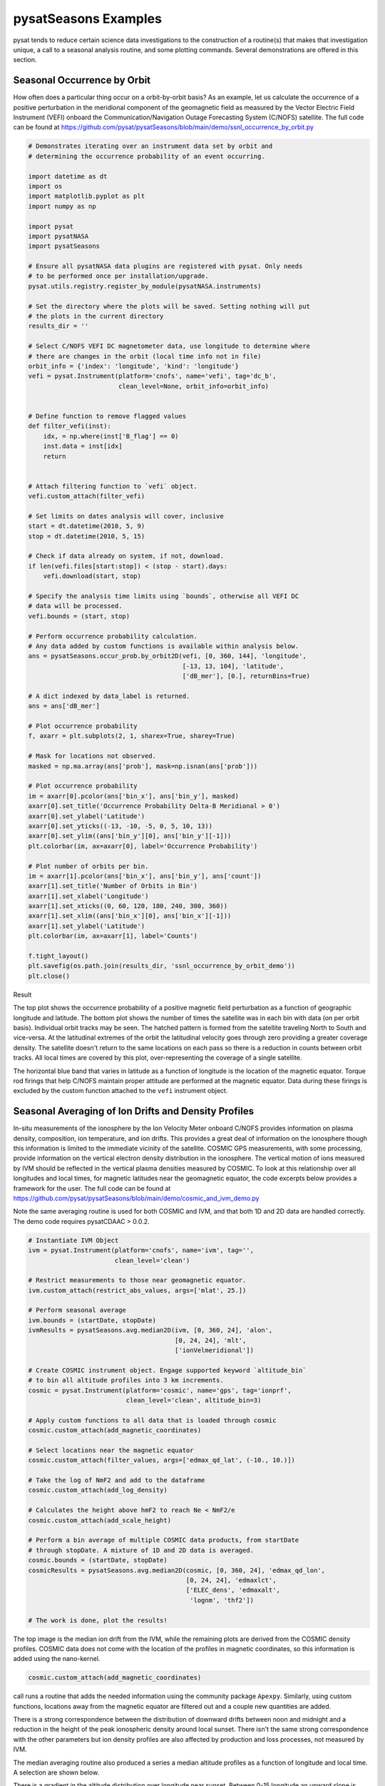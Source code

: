 pysatSeasons Examples
=====================

pysat tends to reduce certain science data investigations to the construction
of a routine(s) that makes that investigation unique, a call to a seasonal
analysis routine, and some plotting commands. Several demonstrations are
offered in this section.

Seasonal Occurrence by Orbit
----------------------------

How often does a particular thing occur on a orbit-by-orbit basis? As an example,
let us calculate the occurrence of a positive perturbation in the meridional
component of the geomagnetic field as measured by the Vector Electric Field
Instrument (VEFI) onboard the Communication/Navigation Outage Forecasting
System (C/NOFS) satellite.
The full code can be found at
`<https://github.com/pysat/pysatSeasons/blob/main/demo/ssnl_occurrence_by_orbit.py>`_

.. code:: python

    # Demonstrates iterating over an instrument data set by orbit and
    # determining the occurrence probability of an event occurring.

    import datetime as dt
    import os
    import matplotlib.pyplot as plt
    import numpy as np

    import pysat
    import pysatNASA
    import pysatSeasons

    # Ensure all pysatNASA data plugins are registered with pysat. Only needs
    # to be performed once per installation/upgrade.
    pysat.utils.registry.register_by_module(pysatNASA.instruments)

    # Set the directory where the plots will be saved. Setting nothing will put
    # the plots in the current directory
    results_dir = ''

    # Select C/NOFS VEFI DC magnetometer data, use longitude to determine where
    # there are changes in the orbit (local time info not in file)
    orbit_info = {'index': 'longitude', 'kind': 'longitude'}
    vefi = pysat.Instrument(platform='cnofs', name='vefi', tag='dc_b',
                            clean_level=None, orbit_info=orbit_info)


    # Define function to remove flagged values
    def filter_vefi(inst):
        idx, = np.where(inst['B_flag'] == 0)
        inst.data = inst[idx]
        return


    # Attach filtering function to `vefi` object.
    vefi.custom_attach(filter_vefi)

    # Set limits on dates analysis will cover, inclusive
    start = dt.datetime(2010, 5, 9)
    stop = dt.datetime(2010, 5, 15)

    # Check if data already on system, if not, download.
    if len(vefi.files[start:stop]) < (stop - start).days:
        vefi.download(start, stop)

    # Specify the analysis time limits using `bounds`, otherwise all VEFI DC
    # data will be processed.
    vefi.bounds = (start, stop)

    # Perform occurrence probability calculation.
    # Any data added by custom functions is available within analysis below.
    ans = pysatSeasons.occur_prob.by_orbit2D(vefi, [0, 360, 144], 'longitude',
                                             [-13, 13, 104], 'latitude',
                                             ['dB_mer'], [0.], returnBins=True)

    # A dict indexed by data_label is returned.
    ans = ans['dB_mer']

    # Plot occurrence probability
    f, axarr = plt.subplots(2, 1, sharex=True, sharey=True)

    # Mask for locations not observed.
    masked = np.ma.array(ans['prob'], mask=np.isnan(ans['prob']))

    # Plot occurrence probability
    im = axarr[0].pcolor(ans['bin_x'], ans['bin_y'], masked)
    axarr[0].set_title('Occurrence Probability Delta-B Meridional > 0')
    axarr[0].set_ylabel('Latitude')
    axarr[0].set_yticks((-13, -10, -5, 0, 5, 10, 13))
    axarr[0].set_ylim((ans['bin_y'][0], ans['bin_y'][-1]))
    plt.colorbar(im, ax=axarr[0], label='Occurrence Probability')

    # Plot number of orbits per bin.
    im = axarr[1].pcolor(ans['bin_x'], ans['bin_y'], ans['count'])
    axarr[1].set_title('Number of Orbits in Bin')
    axarr[1].set_xlabel('Longitude')
    axarr[1].set_xticks((0, 60, 120, 180, 240, 300, 360))
    axarr[1].set_xlim((ans['bin_x'][0], ans['bin_x'][-1]))
    axarr[1].set_ylabel('Latitude')
    plt.colorbar(im, ax=axarr[1], label='Counts')

    f.tight_layout()
    plt.savefig(os.path.join(results_dir, 'ssnl_occurrence_by_orbit_demo'))
    plt.close()

Result

.. image:: ./images/ssnl_occurrence_by_orbit_demo.png
   :align: center

The top plot shows the occurrence probability of a positive magnetic field
perturbation as a function of geographic longitude and latitude. The bottom
plot shows the number of times  the satellite was in each bin with data
(on per orbit basis). Individual orbit tracks may be seen. The hatched pattern
is formed from the satellite traveling North to South and vice-versa. At the
latitudinal extremes of the orbit the latitudinal velocity goes through zero
providing a greater coverage density. The satellite doesn't return to the same
locations on each pass so there is a reduction in counts between orbit tracks.
All local times are covered by this plot, over-representing the coverage of a
single satellite.

The horizontal blue band that varies in latitude as a function of longitude is
the location of the magnetic equator. Torque rod firings that help C/NOFS
maintain proper attitude are performed at the magnetic equator. Data during
these firings is excluded by the custom function attached to the ``vefi``
instrument object.


Seasonal Averaging of Ion Drifts and Density Profiles
-----------------------------------------------------

In-situ measurements of the ionosphere by the Ion Velocity Meter onboard C/NOFS
provides information on plasma density, composition, ion temperature, and ion
drifts. This provides a great deal of information on the ionosphere though this
information is limited to the immediate vicinity of the satellite. COSMIC GPS
measurements, with some processing, provide information on the vertical
electron density distribution in the ionosphere. The vertical motion of ions
measured by IVM should be reflected in the vertical plasma densities measured
by COSMIC. To look at this relationship over all longitudes and local times,
for magnetic latitudes near the geomagnetic equator, the code excerpts below
provides a framework for the user.  The full code can be found at
`<https://github.com/pysat/pysatSeasons/blob/main/demo/cosmic_and_ivm_demo.py>`_

Note the same averaging routine is used for both COSMIC and IVM, and that both
1D and 2D data are handled correctly. The demo code requires pysatCDAAC > 0.0.2.

.. code:: python

    # Instantiate IVM Object
    ivm = pysat.Instrument(platform='cnofs', name='ivm', tag='',
                           clean_level='clean')

    # Restrict measurements to those near geomagnetic equator.
    ivm.custom_attach(restrict_abs_values, args=['mlat', 25.])

    # Perform seasonal average
    ivm.bounds = (startDate, stopDate)
    ivmResults = pysatSeasons.avg.median2D(ivm, [0, 360, 24], 'alon',
                                           [0, 24, 24], 'mlt',
                                           ['ionVelmeridional'])

    # Create COSMIC instrument object. Engage supported keyword `altitude_bin`
    # to bin all altitude profiles into 3 km increments.
    cosmic = pysat.Instrument(platform='cosmic', name='gps', tag='ionprf',
                              clean_level='clean', altitude_bin=3)

    # Apply custom functions to all data that is loaded through cosmic
    cosmic.custom_attach(add_magnetic_coordinates)

    # Select locations near the magnetic equator
    cosmic.custom_attach(filter_values, args=['edmax_qd_lat', (-10., 10.)])

    # Take the log of NmF2 and add to the dataframe
    cosmic.custom_attach(add_log_density)

    # Calculates the height above hmF2 to reach Ne < NmF2/e
    cosmic.custom_attach(add_scale_height)

    # Perform a bin average of multiple COSMIC data products, from startDate
    # through stopDate. A mixture of 1D and 2D data is averaged.
    cosmic.bounds = (startDate, stopDate)
    cosmicResults = pysatSeasons.avg.median2D(cosmic, [0, 360, 24], 'edmax_qd_lon',
                                              [0, 24, 24], 'edmaxlct',
                                              ['ELEC_dens', 'edmaxalt',
                                               'lognm', 'thf2'])

    # The work is done, plot the results!


.. image:: ./images/ssnl_median_ivm_cosmic_1d.png
   :align: center

The top image is the median ion drift from the IVM, while the remaining plots
are derived from the COSMIC density profiles. COSMIC data does not come with
the location of the profiles in magnetic coordinates, so this information is
added using the nano-kernel.

.. code:: python

   cosmic.custom_attach(add_magnetic_coordinates)

call runs a routine that adds the needed information using the community
package ``Apexpy``. Similarly, using custom functions, locations away from the
magnetic equator are filtered out and a couple new quantities are added.

There is a strong correspondence between the distribution of downward drifts
between noon and midnight and a reduction in the height of the peak ionospheric
density around local sunset. There isn't the same strong correspondence with the
other parameters but ion density profiles are also affected by production and
loss processes, not measured by IVM.

The median averaging routine also produced a series a median altitude profiles
as a function of longitude and local time. A selection are shown below.

.. image:: ./images/ssnl_median_ivm_cosmic_2d.png
   :align: center

There is a gradient in the altitude distribution over longitude near sunset.
Between 0-15 longitude an upward slope is seen in bottom-side density levels
with local time though higher altitudes have a flatter gradient. This is
consistent with the upward ion drifts reported by IVM. Between 45-60 the
bottom-side ionosphere is flat with local time, while densities at higher
altitudes drop steadily. Ion drifts in this sector become downward at night.
Downward drifts lower plasma into exponentially higher neutral densities,
rapidly neutralizing plasma and producing an effective flat bottom. Thus, the
COSMIC profile in this sector is also consistent with the IVM drifts.

Between 15-30 degrees longitude, ion drifts are upward, but less than the
0-15 sector. Similarly, the density profile in the same sector has a weaker
upward gradient with local time than the 0-15 sector.  Between 30-45 longitude,
drifts are mixed, then transition into weaker downward drifts than between
45-60 longitude. The corresponding profiles have a flatter bottom-side gradient
than sectors with upward drift (0-30), and a flatter top-side gradient than
when drifts are more downward (45-60), consistent with the ion drifts.